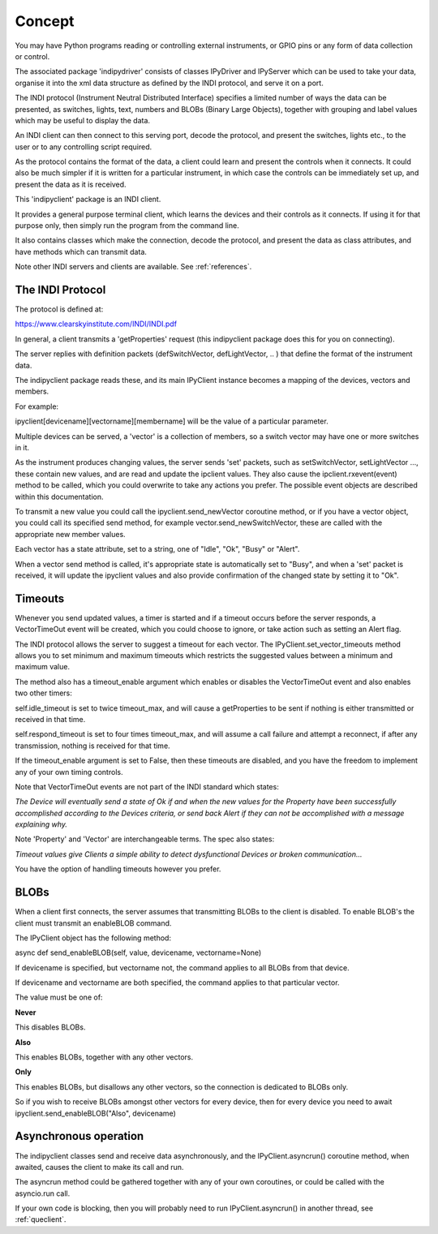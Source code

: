 Concept
=======

You may have Python programs reading or controlling external instruments, or GPIO pins or any form of data collection or control.

The associated package 'indipydriver' consists of classes IPyDriver and IPyServer which can be used to take your data, organise it into the xml data structure as defined by the INDI protocol, and serve it on a port.

The INDI protocol (Instrument Neutral Distributed Interface) specifies a limited number of ways the data can be presented, as switches, lights, text, numbers and BLOBs (Binary Large Objects), together with grouping and label values which may be useful to display the data.

An INDI client can then connect to this serving port, decode the protocol, and present the switches, lights etc., to the user or to any controlling script required.

As the protocol contains the format of the data, a client could learn and present the controls when it connects. It could also be much simpler if it is written for a particular instrument, in which case the controls can be immediately set up, and present the data as it is received.

This 'indipyclient' package is an INDI client.

It provides a general purpose terminal client, which learns the devices and their controls as it connects. If using it for that purpose only, then simply run the program from the command line.

It also contains classes which make the connection, decode the protocol, and present the data as class attributes, and have methods which can transmit data.

Note other INDI servers and clients are available. See :ref:`references`.

The INDI Protocol
-----------------

The protocol is defined at:

https://www.clearskyinstitute.com/INDI/INDI.pdf

In general, a client transmits a 'getProperties' request (this indipyclient package does this for you on connecting).

The server replies with definition packets (defSwitchVector, defLightVector, .. ) that define the format of the instrument data.

The indipyclient package reads these, and its main IPyClient instance becomes a mapping of the devices, vectors and members.

For example:

ipyclient[devicename][vectorname][membername] will be the value of a particular parameter.

Multiple devices can be served, a 'vector' is a collection of members, so a switch vector may have one or more switches in it.

As the instrument produces changing values, the server sends 'set' packets, such as setSwitchVector, setLightVector ..., these contain new values, and are read and update the ipclient values. They also cause the ipclient.rxevent(event) method to be called, which you could overwrite to take any actions you prefer. The possible event objects are described within this documentation.

To transmit a new value you could call the ipyclient.send_newVector coroutine method, or if you have a vector object, you could call its specified send method, for example vector.send_newSwitchVector, these are called with the appropriate new member values.

Each vector has a state attribute, set to a string, one of "Idle", "Ok", "Busy" or "Alert".

When a vector send method is called, it's appropriate state is automatically set to "Busy", and when a 'set' packet is received, it will update the ipyclient values and also provide confirmation of the changed state by setting it to "Ok".

Timeouts
--------

Whenever you send updated values, a timer is started and if a timeout occurs before the server responds, a VectorTimeOut event will be created, which you could choose to ignore, or take action such as setting an Alert flag.

The INDI protocol allows the server to suggest a timeout for each vector. The IPyClient.set_vector_timeouts method allows you to set minimum and maximum timeouts which restricts the suggested values between a minimum and maximum value.

The method also has a timeout_enable argument which enables or disables the VectorTimeOut event and also enables two other timers:

self.idle_timeout is set to twice timeout_max, and will cause a getProperties to be sent if nothing is either transmitted or received in that time.

self.respond_timeout is set to four times timeout_max, and will assume a call failure and attempt a reconnect, if after any transmission, nothing is received for that time.

If the timeout_enable argument is set to False, then these timeouts are disabled, and you have the freedom to implement any of your own timing controls.

Note that VectorTimeOut events are not part of the INDI standard which states:

*The Device will eventually send a state of Ok if and when the new values for the Property have been successfully accomplished according to the Devices criteria, or send back Alert if they can not be accomplished with a message explaining why.*

Note 'Property' and 'Vector' are interchangeable terms. The spec also states:

*Timeout values give Clients a simple ability to detect dysfunctional Devices or broken communication...*

You have the option of handling timeouts however you prefer.

BLOBs
-----

When a client first connects, the server assumes that transmitting BLOBs to the client is disabled. To enable BLOB's the client must transmit an enableBLOB command.

The IPyClient object has the following method:

async def send_enableBLOB(self, value, devicename, vectorname=None)

If devicename is specified, but vectorname not, the command applies to all BLOBs from that device.

If devicename and vectorname are both specified, the command applies to that particular vector.

The value must be one of:

**Never**

This disables BLOBs.

**Also**

This enables BLOBs, together with any other vectors.

**Only**

This enables BLOBs, but disallows any other vectors, so the connection is dedicated to BLOBs only.

So if you wish to receive BLOBs amongst other vectors for every device, then for every device you need to await ipyclient.send_enableBLOB("Also", devicename)

Asynchronous operation
----------------------

The indipyclient classes send and receive data asynchronously, and the IPyClient.asyncrun() coroutine method, when awaited, causes the client to make its call and run.

The asyncrun method could be gathered together with any of your own coroutines, or could be called with the asyncio.run call.

If your own code is blocking, then you will probably need to run IPyClient.asyncrun() in another thread, see :ref:`queclient`.

